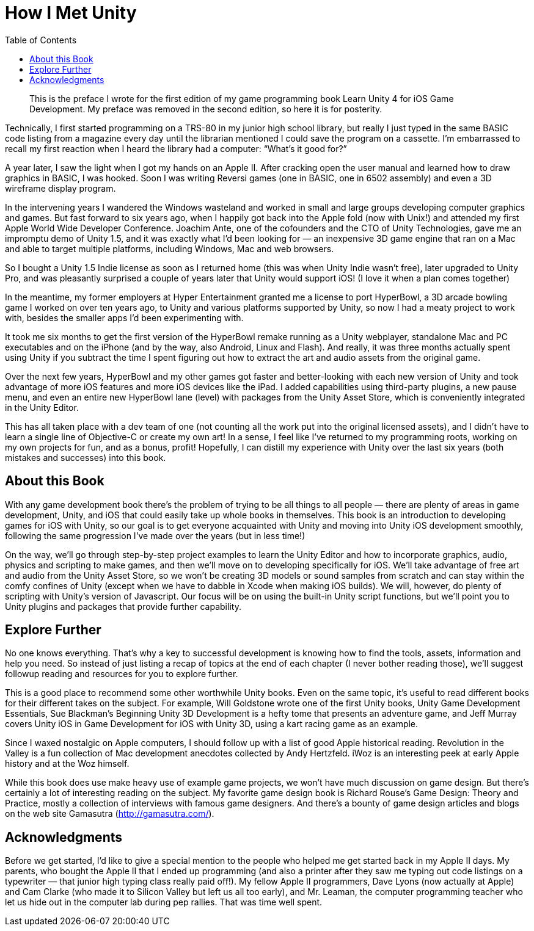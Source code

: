 :toc:

= How I Met Unity

[quote]
This is the preface I wrote for the first edition of my game programming book Learn Unity 4 for iOS Game Development. My preface was removed in the second edition, so here it is for posterity.

Technically, I first started programming on a TRS-80 in my junior high school library, but really I just typed in the same BASIC code listing from a magazine every day until the librarian mentioned I could save the program on a cassette. I’m embarrassed to recall my first reaction when I heard the library had a computer: “What’s it good for?”

A year later, I saw the light when I got my hands on an Apple II. After cracking open the user manual and learned how to draw graphics in BASIC, I was hooked. Soon I was writing Reversi games (one in BASIC, one in 6502 assembly) and even a 3D wireframe display program.

In the intervening years I wandered the Windows wasteland and worked in small and large groups developing computer graphics and games. But fast forward to six years ago, when I happily got back into the Apple fold (now with Unix!) and attended my first Apple World Wide Developer Conference. Joachim Ante, one of the cofounders and the CTO of Unity Technologies, gave me an impromptu demo of Unity 1.5, and it was exactly what I’d been looking for — an inexpensive 3D game engine that ran on a Mac and able to target multiple platforms, including Windows, Mac and web browsers.

So I bought a Unity 1.5 Indie license as soon as I returned home (this was when Unity Indie wasn’t free), later upgraded to Unity Pro, and was pleasantly surprised a couple of years later that Unity would support iOS! (I love it when a plan comes together)

In the meantime, my former employers at Hyper Entertainment granted me a license to port HyperBowl, a 3D arcade bowling game I worked on over ten years ago, to Unity and various platforms supported by Unity, so now I had a meaty project to work with, besides the smaller apps I’d been experimenting with.

It took me six months to get the first version of the HyperBowl remake running as a Unity webplayer, standalone Mac and PC executables and on the iPhone (and by the way, also Android, Linux and Flash). And really, it was three months actually spent using Unity if you subtract the time I spent figuring out how to extract the art and audio assets from the original game.

Over the next few years, HyperBowl and my other games got faster and better-looking with each new version of Unity and took advantage of more iOS features and more iOS devices like the iPad. I added capabilities using third-party plugins, a new pause menu, and even an entire new HyperBowl lane (level) with packages from the Unity Asset Store, which is conveniently integrated in the Unity Editor.

This has all taken place with a dev team of one (not counting all the work put into the original licensed assets), and I didn’t have to learn a single line of Objective-C or create my own art! In a sense, I feel like I’ve returned to my programming roots, working on my own projects for fun, and as a bonus, profit! Hopefully, I can distill my experience with Unity over the last six years (both mistakes and successes) into this book.

== About this Book

With any game development book there’s the problem of trying to be all things to all people — there are plenty of areas in game development, Unity, and iOS that could easily take up whole books in themselves. This book is an introduction to developing games for iOS with Unity, so our goal is to get everyone acquainted with Unity and moving into Unity iOS development smoothly, following the same progression I’ve made over the years (but in less time!)

On the way, we’ll go through step-by-step project examples to learn the Unity Editor and how to incorporate graphics, audio, physics and scripting to make games, and then we’ll move on to developing specifically for iOS. We’ll take advantage of free art and audio from the Unity Asset Store, so we won’t be creating 3D models or sound samples from scratch and can stay within the comfy confines of Unity (except when we have to dabble in Xcode when making iOS builds). We will, however, do plenty of scripting with Unity’s version of Javascript. Our focus will be on using the built-in Unity script functions, but we’ll point you to Unity plugins and packages that provide further capability.

== Explore Further

No one knows everything. That’s why a key to successful development is knowing how to find the tools, assets, information and help you need. So instead of just listing a recap of topics at the end of each chapter (I never bother reading those), we’ll suggest followup reading and resources for you to explore further.

This is a good place to recommend some other worthwhile Unity books. Even on the same topic, it’s useful to read different books for their different takes on the subject. For example, Will Goldstone wrote one of the first Unity books, Unity Game Development Essentials, Sue Blackman’s Beginning Unity 3D Development is a hefty tome that presents an adventure game, and Jeff Murray covers Unity iOS in Game Development for iOS with Unity 3D, using a kart racing game as an example.

Since I waxed nostalgic on Apple computers, I should follow up with a list of good Apple historical reading. Revolution in the Valley is a fun collection of Mac development anecdotes collected by Andy Hertzfeld. iWoz is an interesting peek at early Apple history and at the Woz himself.

While this book does use make heavy use of example game projects, we won’t have much discussion on game design. But there’s certainly a lot of interesting reading on the subject. My favorite game design book is Richard Rouse’s Game Design: Theory and Practice, mostly a collection of interviews with famous game designers. And there’s a bounty of game design articles and blogs on the web site Gamasutra (http://gamasutra.com/).

== Acknowledgments

Before we get started, I’d like to give a special mention to the people who helped me get started back in my Apple II days. My parents, who bought the Apple II that I ended up programming (and also a printer after they saw me typing out code listings on a typewriter — that junior high typing class really paid off!). My fellow Apple II programmers, Dave Lyons (now actually at Apple) and Cam Clarke (who made it to Silicon Valley but left us all too early), and Mr. Leaman, the computer programming teacher who let us hide out in the computer lab during pep rallies. That was time well spent.
